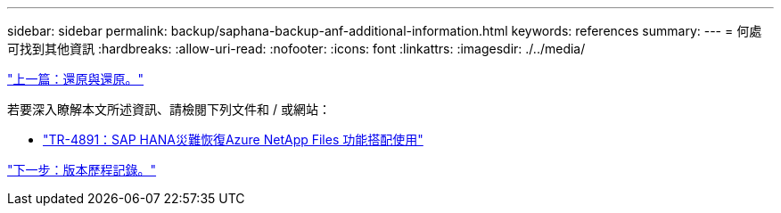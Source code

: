 ---
sidebar: sidebar 
permalink: backup/saphana-backup-anf-additional-information.html 
keywords: references 
summary:  
---
= 何處可找到其他資訊
:hardbreaks:
:allow-uri-read: 
:nofooter: 
:icons: font
:linkattrs: 
:imagesdir: ./../media/


link:saphana-backup-anf-restore-and-recovery.html["上一篇：還原與還原。"]

若要深入瞭解本文所述資訊、請檢閱下列文件和 / 或網站：

* link:https://review.docs.netapp.com/us-en/netapp-solutions-sap_main/backup/saphana-dr-anf_data_protection_overview_overview.html["TR-4891：SAP HANA災難恢復Azure NetApp Files 功能搭配使用"]


link:saphana-backup-anf-version-history.html["下一步：版本歷程記錄。"]
